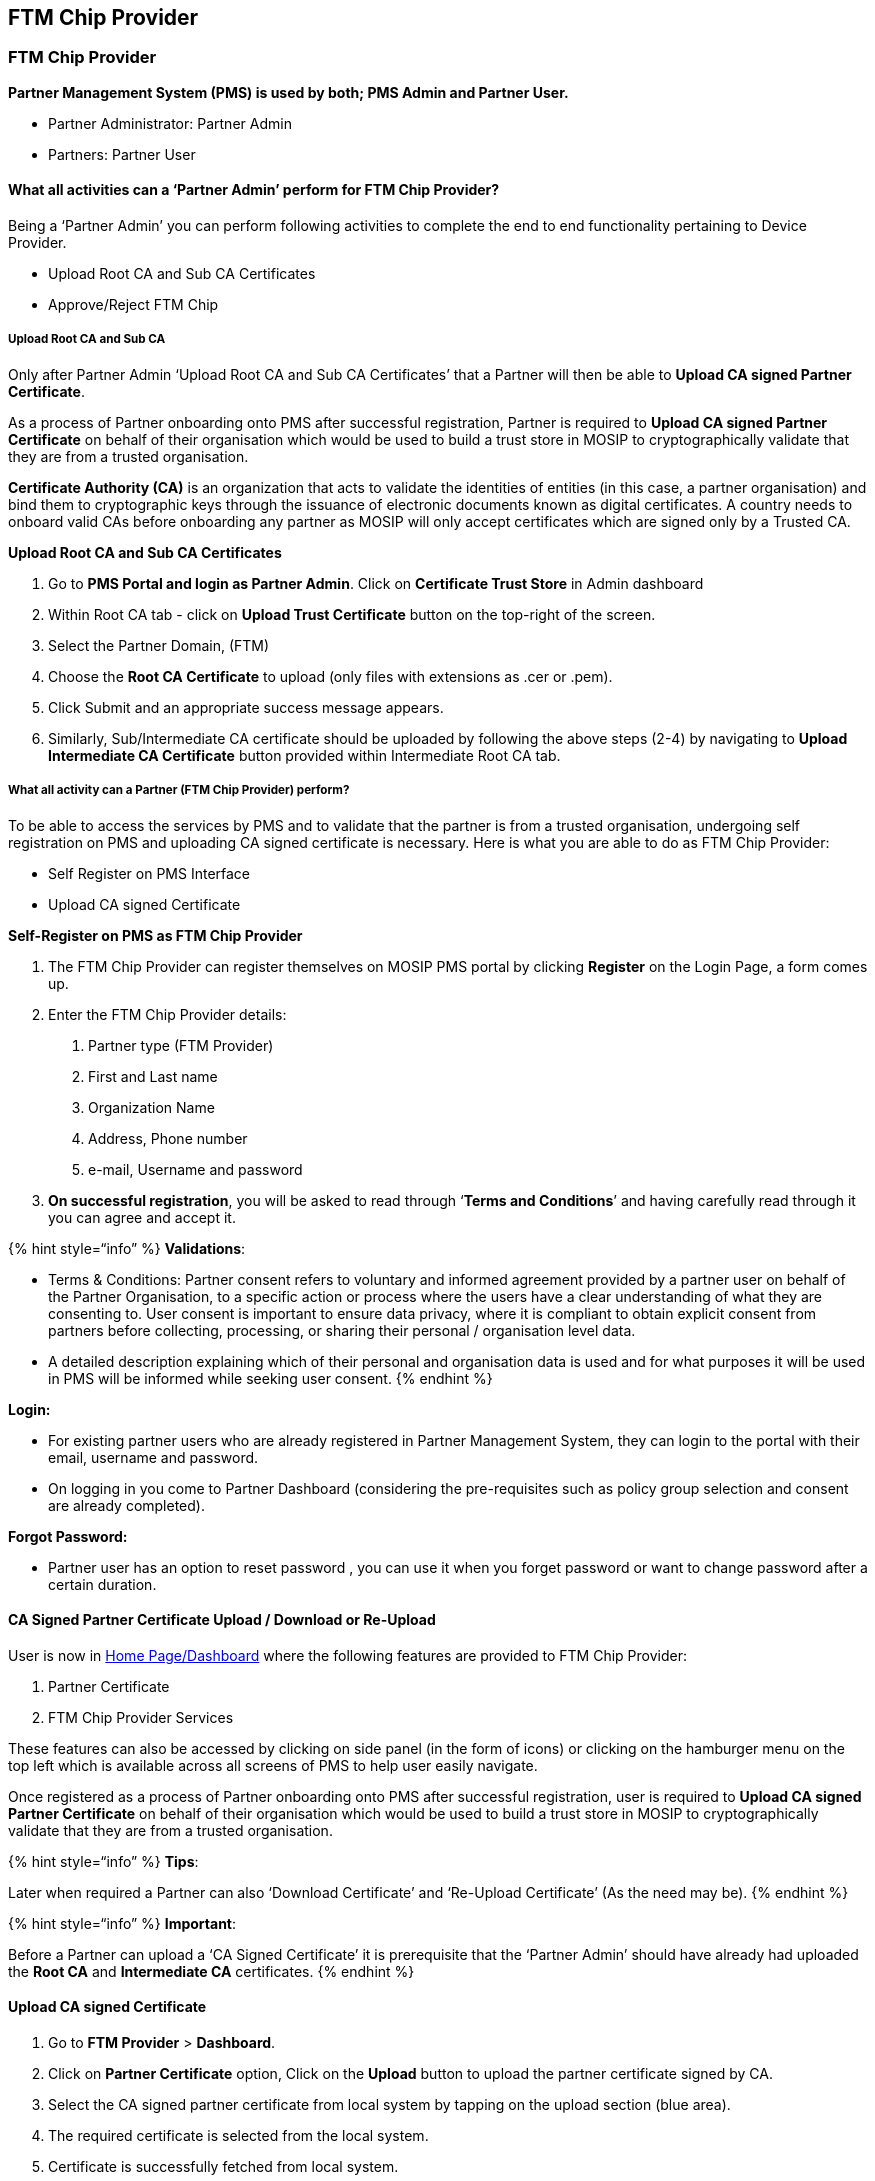 == FTM Chip Provider

=== FTM Chip Provider

*Partner Management System (PMS) is used by both; PMS Admin and Partner
User.*

* Partner Administrator: Partner Admin
* Partners: Partner User

==== What all activities can a '`Partner Admin`' perform for FTM Chip Provider?

Being a '`Partner Admin`' you can perform following activities to
complete the end to end functionality pertaining to Device Provider.

* Upload Root CA and Sub CA Certificates
* Approve/Reject FTM Chip

===== Upload Root CA and Sub CA

Only after Partner Admin '`Upload Root CA and Sub CA Certificates`' that
a Partner will then be able to *Upload CA signed Partner Certificate*.

As a process of Partner onboarding onto PMS after successful
registration, Partner is required to *Upload CA signed Partner
Certificate* on behalf of their organisation which would be used to
build a trust store in MOSIP to cryptographically validate that they are
from a trusted organisation.

*Certificate Authority (CA)* is an organization that acts to validate
the identities of entities (in this case, a partner organisation) and
bind them to cryptographic keys through the issuance of electronic
documents known as digital certificates. A country needs to onboard
valid CAs before onboarding any partner as MOSIP will only accept
certificates which are signed only by a Trusted CA.

*Upload Root CA and Sub CA Certificates*

[arabic]
. Go to *PMS Portal and login as Partner Admin*. Click on *Certificate
Trust Store* in Admin dashboard

[arabic, start=2]
. Within Root CA tab - click on *Upload Trust Certificate* button on the
top-right of the screen.

[arabic, start=3]
. Select the Partner Domain, (FTM)

[arabic, start=4]
. Choose the *Root CA Certificate* to upload (only files with extensions
as .cer or .pem).

[arabic, start=5]
. Click Submit and an appropriate success message appears.
. Similarly, Sub/Intermediate CA certificate should be uploaded by
following the above steps (2-4) by navigating to *Upload Intermediate CA
Certificate* button provided within Intermediate Root CA tab.

===== What all activity can a Partner (FTM Chip Provider) perform?

To be able to access the services by PMS and to validate that the
partner is from a trusted organisation, undergoing self registration on
PMS and uploading CA signed certificate is necessary. Here is what you
are able to do as FTM Chip Provider:

* Self Register on PMS Interface
* Upload CA signed Certificate

*Self-Register on PMS as FTM Chip Provider*

[arabic]
. The FTM Chip Provider can register themselves on MOSIP PMS portal by
clicking *Register* on the Login Page, a form comes up.
. Enter the FTM Chip Provider details:
[arabic]
.. Partner type (FTM Provider)
.. First and Last name
.. Organization Name
.. Address, Phone number
.. e-mail, Username and password

[arabic, start=3]
. *On successful registration*, you will be asked to read through
'`*Terms and Conditions*`' and having carefully read through it you can
agree and accept it.

++{++% hint style="`info`" %} *Validations*:

* Terms & Conditions: Partner consent refers to voluntary and informed
agreement provided by a partner user on behalf of the Partner
Organisation, to a specific action or process where the users have a
clear understanding of what they are consenting to. User consent is
important to ensure data privacy, where it is compliant to obtain
explicit consent from partners before collecting, processing, or sharing
their personal / organisation level data.
* A detailed description explaining which of their personal and
organisation data is used and for what purposes it will be used in PMS
will be informed while seeking user consent. ++{++% endhint %}

*Login:*

* For existing partner users who are already registered in Partner
Management System, they can login to the portal with their email,
username and password.
* On logging in you come to Partner Dashboard (considering the
pre-requisites such as policy group selection and consent are already
completed).

*Forgot Password:*

* Partner user has an option to reset password , you can use it when you
forget password or want to change password after a certain duration.

==== CA Signed Partner Certificate Upload / Download or Re-Upload

User is now in
https://docs.mosip.io/1.2.0/modules/partner-management-services/pms-revamp/functional-overview/auth-partner/end-user-guide#interface-overview[Home
Page/Dashboard] where the following features are provided to FTM Chip
Provider:

[arabic]
. Partner Certificate
. FTM Chip Provider Services

These features can also be accessed by clicking on side panel (in the
form of icons) or clicking on the hamburger menu on the top left which
is available across all screens of PMS to help user easily navigate.

Once registered as a process of Partner onboarding onto PMS after
successful registration, user is required to *Upload CA signed Partner
Certificate* on behalf of their organisation which would be used to
build a trust store in MOSIP to cryptographically validate that they are
from a trusted organisation.

++{++% hint style="`info`" %} *Tips*:

Later when required a Partner can also '`Download Certificate`' and
'`Re-Upload Certificate`' (As the need may be). ++{++% endhint %}

++{++% hint style="`info`" %} *Important*:

Before a Partner can upload a '`CA Signed Certificate`' it is
prerequisite that the '`Partner Admin`' should have already had uploaded
the *Root CA* and *Intermediate CA* certificates. ++{++% endhint %}

==== Upload CA signed Certificate

[arabic]
. Go to *FTM Provider* ++>++ *Dashboard*.

[arabic, start=2]
. Click on *Partner Certificate* option, Click on the *Upload* button to
upload the partner certificate signed by CA.

[arabic, start=3]
. Select the CA signed partner certificate from local system by tapping
on the upload section (blue area).

[arabic, start=4]
. The required certificate is selected from the local system.

[arabic, start=5]
. Certificate is successfully fetched from local system.

[arabic, start=6]
. Click on *Submit*, Partner Certificate is uploaded successfully.

[arabic, start=7]
. On closing the popup, The user can view the uploaded certificate
details in the form of a list view.

==== Download Certificate

There is also an option to download initially uploaded CA signed
certificate and also the MOSIP Signed Certificate.

Success Message is displayed on successful download of Originally
uploaded certificate/ MOSIP Signed Certificate.

On closing the popup the user can view the uploaded certificate details
in the form of a list view.

==== Download Certificate

There is also an option to download initially uploaded CA signed
certificate and also the MOSIP Signed Certificate.

==== Re-Upload Certificate++**++

Re-uploading certificate is required in cases when MOSIP Signed
Certificate gets expired after one year.

++{++% hint style="`info`" %} *Note:*

’MOSIP Signed Certificate has a validity of 1 year from the time of
Partner Certificate Upload. ++{++% endhint %}

You must ensure that you re-upload the partner certificate again so that
new MOSIP signed certificate can be generated and other functionalities
such as FTM Chip Provider Services can function.

The rest of the steps is same as covered in Upload Certificate flow
(Step 3-7)

=== FTM Chip Provider Services

After the partner has uploaded partner certificate he can now perform
'`FTM Chip Provider Services`':

* *Add* FTM Chip details and *upload* the FTM Chip certificate for the
request to be sent to partner admin for approval.
* *Deactivate* FTM details.
* *Re-upload* and *Download* FTM Chip Certificate.

==== *Add FTM Chip:*

You can add details of Foundational Trust Module (FTM) chip by clicking
on '`Add FTM Chip`' button which takes you to '`Add FTM Chip Details`'
screen.

The partner is expected to enter the make and model of FTM Chip and
submit the details.

After successful submission of FTM Chip details, the partner is prompted
to click on '`Upload FTM Chip Certificate`' to proceed further.

The partner clicks on the Upload section to select the FTM Chip
Certificate from local system.

After selection, the uploaded certificate is displayed on screen which
the partner has to submit.

A success message on successful submission is displayed on the screen.

On click of Close you come back to List of FTM Chip details page where
the status of the record is in '`Pending for Approval status`'.

Let’s assume, the certificate upload process was not carried out after
adding FTM details due to a technical issue / unexpected closing of the
PMS portal. At such instances, while navigating to FTM Chip Services
Dashboard → List of FTM Chip details, the given record is found to be in
'`Pending for Certificate Upload`' status. Which means that without the
certificate upload the record will not go to admin for approval..

To upload the FTM Chip certificate, select the Manage Certificate option
from action menu.

The partner is navigated to Manage FTM Chip certificate page where on
clicking upload button, the partner can upload the certificate by
following the same steps as mentioned above.

Once the upload is complete - the record moves to '`Pending for
Approval`' status where the Partner Admin can take appropriate action by
approving / rejecting this entry.

==== Partner Admin

To approve / reject an FTM Chip, admin clicks on '`FTM Chip`' card in
his homepage.

The admin navigates to '`List of FTM Chip details`' page where list of
all FTM Chip records submitted so far by different FTM Chip providers
are displayed.

On clicking the action menu of the respective FTM Chip record, an option
'`Approve/ Reject`' is provided.

A popup window appears for the admin to take appropriate action- Approve
/ Reject and select the respective button.

The status is thus updated accordingly in *List of Devices* Page as
Approved / Rejected based on the above action.

++{++% hint style="`info`" %} *Note*:

'`Pending for Approval`' status is displayed when the FTM Chip request
is pending with admin for approval and no action has been taken by admin
yet. ++{++% endhint %}

==== Manage Certificate for approved records

Once the FTM Chip record is approved, FTM Chip Provider can click on
Manage Certificate option in action menu so that the partner can
download / reupload the FTM Chip certificate in Manage FTM Chip
Certificate page.

To re-upload certificate after expiry or otherwise, click on Re-Upload
button.

Follow the same steps as upload flow to perform the reupload
functionality.

After reupload of certificate is successfully completed, the status
again changes to '`Pending for Approval`' as the renewed certificate
needed to go through admin check for the FTM Chip record to be
validated.

Every Approved FTM Chip record has a download option provided to
download the FTM Chip certificate at any given time.

on click of download button, a success message is displayed on the
screen.

==== Deactivate FTM Chip

Partner / Partner Admin can deactivate an active FTM Chip any time
provided it is in '`Approved`' status. To perform deactivation, click on
'`Deactivate`' option in the action menu of the given FTM Chip in '`List
of FTM Chip details`' page.

On clicking '`Deactivate`', a popup window appears seeking for
confirmation and appropriate info text is displayed.

On deactivation , the status changes to '`Deactivated`' status.
